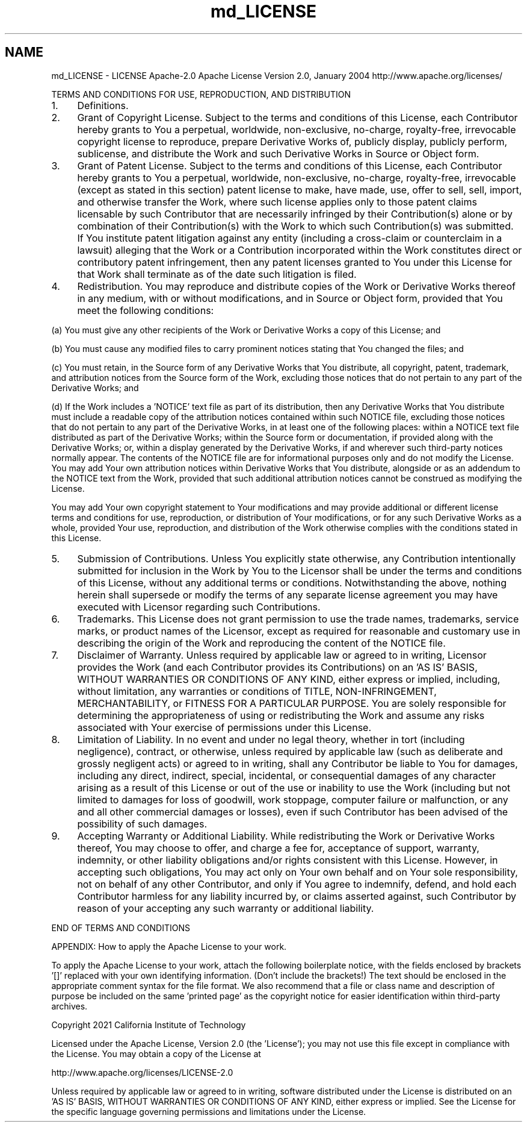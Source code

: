 .TH "md_LICENSE" 3 "Mon Jun 6 2022" "GHS" \" -*- nroff -*-
.ad l
.nh
.SH NAME
md_LICENSE \- LICENSE 
Apache-2\&.0 Apache License Version 2\&.0, January 2004 http://www.apache.org/licenses/
.PP
TERMS AND CONDITIONS FOR USE, REPRODUCTION, AND DISTRIBUTION
.PP
.IP "1." 4
Definitions\&.
.PP
'License' shall mean the terms and conditions for use, reproduction, and distribution as defined by Sections 1 through 9 of this document\&.
.PP
'Licensor' shall mean the copyright owner or entity authorized by the copyright owner that is granting the License\&.
.PP
'Legal Entity' shall mean the union of the acting entity and all other entities that control, are controlled by, or are under common control with that entity\&. For the purposes of this definition, 'control' means (i) the power, direct or indirect, to cause the direction or management of such entity, whether by contract or otherwise, or (ii) ownership of fifty percent (50%) or more of the outstanding shares, or (iii) beneficial ownership of such entity\&.
.PP
'You' (or 'Your') shall mean an individual or Legal Entity exercising permissions granted by this License\&.
.PP
'Source' form shall mean the preferred form for making modifications, including but not limited to software source code, documentation source, and configuration files\&.
.PP
'Object' form shall mean any form resulting from mechanical transformation or translation of a Source form, including but not limited to compiled object code, generated documentation, and conversions to other media types\&.
.PP
'Work' shall mean the work of authorship, whether in Source or Object form, made available under the License, as indicated by a copyright notice that is included in or attached to the work (an example is provided in the Appendix below)\&.
.PP
'Derivative Works' shall mean any work, whether in Source or Object form, that is based on (or derived from) the Work and for which the editorial revisions, annotations, elaborations, or other modifications represent, as a whole, an original work of authorship\&. For the purposes of this License, Derivative Works shall not include works that remain separable from, or merely link (or bind by name) to the interfaces of, the Work and Derivative Works thereof\&.
.PP
'Contribution' shall mean any work of authorship, including the original version of the Work and any modifications or additions to that Work or Derivative Works thereof, that is intentionally submitted to Licensor for inclusion in the Work by the copyright owner or by an individual or Legal Entity authorized to submit on behalf of the copyright owner\&. For the purposes of this definition, 'submitted' means any form of electronic, verbal, or written communication sent to the Licensor or its representatives, including but not limited to communication on electronic mailing lists, source code control systems, and issue tracking systems that are managed by, or on behalf of, the Licensor for the purpose of discussing and improving the Work, but excluding communication that is conspicuously marked or otherwise designated in writing by the copyright owner as 'Not a Contribution\&.'
.PP
'Contributor' shall mean Licensor and any individual or Legal Entity on behalf of whom a Contribution has been received by Licensor and subsequently incorporated within the Work\&.
.IP "2." 4
Grant of Copyright License\&. Subject to the terms and conditions of this License, each Contributor hereby grants to You a perpetual, worldwide, non-exclusive, no-charge, royalty-free, irrevocable copyright license to reproduce, prepare Derivative Works of, publicly display, publicly perform, sublicense, and distribute the Work and such Derivative Works in Source or Object form\&.
.IP "3." 4
Grant of Patent License\&. Subject to the terms and conditions of this License, each Contributor hereby grants to You a perpetual, worldwide, non-exclusive, no-charge, royalty-free, irrevocable (except as stated in this section) patent license to make, have made, use, offer to sell, sell, import, and otherwise transfer the Work, where such license applies only to those patent claims licensable by such Contributor that are necessarily infringed by their Contribution(s) alone or by combination of their Contribution(s) with the Work to which such Contribution(s) was submitted\&. If You institute patent litigation against any entity (including a cross-claim or counterclaim in a lawsuit) alleging that the Work or a Contribution incorporated within the Work constitutes direct or contributory patent infringement, then any patent licenses granted to You under this License for that Work shall terminate as of the date such litigation is filed\&.
.IP "4." 4
Redistribution\&. You may reproduce and distribute copies of the Work or Derivative Works thereof in any medium, with or without modifications, and in Source or Object form, provided that You meet the following conditions:
.PP
(a) You must give any other recipients of the Work or Derivative Works a copy of this License; and
.PP
(b) You must cause any modified files to carry prominent notices stating that You changed the files; and
.PP
(c) You must retain, in the Source form of any Derivative Works that You distribute, all copyright, patent, trademark, and attribution notices from the Source form of the Work, excluding those notices that do not pertain to any part of the Derivative Works; and
.PP
(d) If the Work includes a 'NOTICE' text file as part of its distribution, then any Derivative Works that You distribute must include a readable copy of the attribution notices contained within such NOTICE file, excluding those notices that do not pertain to any part of the Derivative Works, in at least one of the following places: within a NOTICE text file distributed as part of the Derivative Works; within the Source form or documentation, if provided along with the Derivative Works; or, within a display generated by the Derivative Works, if and wherever such third-party notices normally appear\&. The contents of the NOTICE file are for informational purposes only and do not modify the License\&. You may add Your own attribution notices within Derivative Works that You distribute, alongside or as an addendum to the NOTICE text from the Work, provided that such additional attribution notices cannot be construed as modifying the License\&.
.PP
You may add Your own copyright statement to Your modifications and may provide additional or different license terms and conditions for use, reproduction, or distribution of Your modifications, or for any such Derivative Works as a whole, provided Your use, reproduction, and distribution of the Work otherwise complies with the conditions stated in this License\&.
.IP "5." 4
Submission of Contributions\&. Unless You explicitly state otherwise, any Contribution intentionally submitted for inclusion in the Work by You to the Licensor shall be under the terms and conditions of this License, without any additional terms or conditions\&. Notwithstanding the above, nothing herein shall supersede or modify the terms of any separate license agreement you may have executed with Licensor regarding such Contributions\&.
.IP "6." 4
Trademarks\&. This License does not grant permission to use the trade names, trademarks, service marks, or product names of the Licensor, except as required for reasonable and customary use in describing the origin of the Work and reproducing the content of the NOTICE file\&.
.IP "7." 4
Disclaimer of Warranty\&. Unless required by applicable law or agreed to in writing, Licensor provides the Work (and each Contributor provides its Contributions) on an 'AS IS' BASIS, WITHOUT WARRANTIES OR CONDITIONS OF ANY KIND, either express or implied, including, without limitation, any warranties or conditions of TITLE, NON-INFRINGEMENT, MERCHANTABILITY, or FITNESS FOR A PARTICULAR PURPOSE\&. You are solely responsible for determining the appropriateness of using or redistributing the Work and assume any risks associated with Your exercise of permissions under this License\&.
.IP "8." 4
Limitation of Liability\&. In no event and under no legal theory, whether in tort (including negligence), contract, or otherwise, unless required by applicable law (such as deliberate and grossly negligent acts) or agreed to in writing, shall any Contributor be liable to You for damages, including any direct, indirect, special, incidental, or consequential damages of any character arising as a result of this License or out of the use or inability to use the Work (including but not limited to damages for loss of goodwill, work stoppage, computer failure or malfunction, or any and all other commercial damages or losses), even if such Contributor has been advised of the possibility of such damages\&.
.IP "9." 4
Accepting Warranty or Additional Liability\&. While redistributing the Work or Derivative Works thereof, You may choose to offer, and charge a fee for, acceptance of support, warranty, indemnity, or other liability obligations and/or rights consistent with this License\&. However, in accepting such obligations, You may act only on Your own behalf and on Your sole responsibility, not on behalf of any other Contributor, and only if You agree to indemnify, defend, and hold each Contributor harmless for any liability incurred by, or claims asserted against, such Contributor by reason of your accepting any such warranty or additional liability\&.
.PP
.PP
END OF TERMS AND CONDITIONS
.PP
APPENDIX: How to apply the Apache License to your work\&.
.PP
To apply the Apache License to your work, attach the following boilerplate notice, with the fields enclosed by brackets '[]' replaced with your own identifying information\&. (Don't include the brackets!) The text should be enclosed in the appropriate comment syntax for the file format\&. We also recommend that a file or class name and description of purpose be included on the same 'printed page' as the copyright notice for easier identification within third-party archives\&.
.PP
Copyright 2021 California Institute of Technology
.PP
Licensed under the Apache License, Version 2\&.0 (the 'License'); you may not use this file except in compliance with the License\&. You may obtain a copy of the License at 
.PP
.nf
http://www.apache.org/licenses/LICENSE-2.0

.fi
.PP
.PP
Unless required by applicable law or agreed to in writing, software distributed under the License is distributed on an 'AS IS' BASIS, WITHOUT WARRANTIES OR CONDITIONS OF ANY KIND, either express or implied\&. See the License for the specific language governing permissions and limitations under the License\&. 
